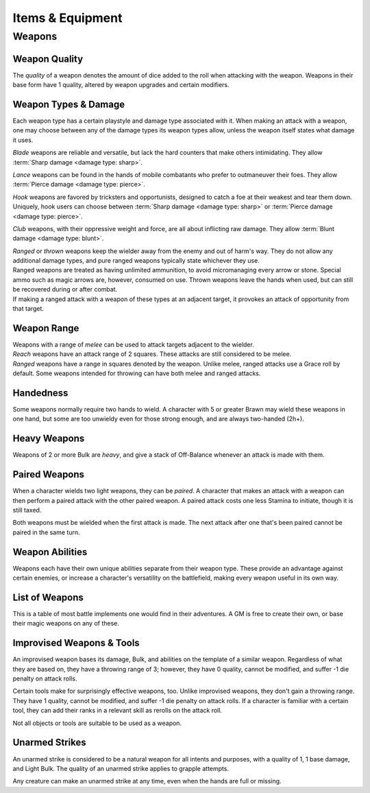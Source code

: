 **************
Items & Equipment
**************

Weapons
==========

Weapon Quality
----------
The *quality* of a weapon denotes the amount of dice added to the roll when attacking with the weapon. Weapons in their base form have 1 quality, altered by weapon upgrades and certain modifiers.

Weapon Types & Damage
----------
Each weapon type has a certain playstyle and damage type associated with it. When making an attack with a weapon, one may choose between any of the damage types its weapon types allow, unless the weapon itself states what damage it uses.

*Blade* weapons are reliable and versatile, but lack the hard counters that make others intimidating. They allow :term:`Sharp damage <damage type: sharp>`.

*Lance* weapons can be found in the hands of mobile combatants who prefer to outmaneuver their foes. They allow :term:`Pierce damage <damage type: pierce>`.

*Hook* weapons are favored by tricksters and opportunists, designed to catch a foe at their weakest and tear them down. Uniquely, hook users can choose between :term:`Sharp damage <damage type: sharp>` or :term:`Pierce damage <damage type: pierce>`.

*Club* weapons, with their oppressive weight and force, are all about inflicting raw damage. They allow :term:`Blunt damage <damage type: blunt>`.

| *Ranged* or *thrown* weapons keep the wielder away from the enemy and out of harm's way. They do not allow any additional damage types, and pure ranged weapons typically state whichever they use.
| Ranged weapons are treated as having unlimited ammunition, to avoid micromanaging every arrow or stone. Special ammo such as magic arrows are, however, consumed on use. Thrown weapons leave the hands when used, but can still be recovered during or after combat.
| If making a ranged attack with a weapon of these types at an adjacent target, it provokes an attack of opportunity from that target.

Weapon Range
----------
| Weapons with a range of *melee* can be used to attack targets adjacent to the wielder.
| *Reach* weapons have an attack range of 2 squares. These attacks are still considered to be melee.
| *Ranged* weapons have a range in squares denoted by the weapon. Unlike melee, ranged attacks use a Grace roll by default. Some weapons intended for throwing can have both melee and ranged attacks.

Handedness
----------
Some weapons normally require two hands to wield. A character with 5 or greater Brawn may wield these weapons in one hand, but some are too unwieldy even for those strong enough, and are always two-handed (2h+).

Heavy Weapons
----------
Weapons of 2 or more Bulk are *heavy*, and give a stack of Off-Balance whenever an attack is made with them.

Paired Weapons
----------
When a character wields two light weapons, they can be *paired*. A character that makes an attack with a weapon can then perform a paired attack with the other paired weapon. A paired attack costs one less Stamina to initiate, though it is still taxed.

Both weapons must be wielded when the first attack is made. The next attack after one that's been paired cannot be paired in the same turn.

Weapon Abilities
----------
Weapons each have their own unique abilities separate from their weapon type. These provide an advantage against certain enemies, or increase a character's versatility on the battlefield, making every weapon useful in its own way.

List of Weapons
----------
This is a table of most battle implements one would find in their adventures. A GM is free to create their own, or base their magic weapons on any of these.

.. dropdown::

    **Balanced weapons**

    .. list-table::
        :widths: 5 5 5 5 5 5 5 50
        :header-rows: 1
        
        * - Weapon
          - Type(s)
          - Damage
          - Range
          - Hands
          - Bulk
          - Value
          - Abilities
        * - **Sword**
          - Blade
          - 3
          - Melee
          - 1h
          - 1
          - 100
          - The wielder rerolls one failed die when attacking with this weapon.
        * - **Greatsword**
          - Blade, Club
          - 4
          - Melee
          - 2h
          - 2
          - 150
          - The wielder rerolls one failed die when attacking with this weapon.
        * - **Glaive**
          - Blade
          - 3
          - Reach
          - 2h
          - 2
          - 200
          - The wielder rerolls one failed die when attacking with this weapon. When attacking immediately after a dash or jump, it also deals +1 damage.
        * - **Flambard**
          - Blade, Hook
          - 3
          - Melee
          - 1h
          - 1
          - 250
          - When this weapon deals damage, the wielder may spend 1 Stamina to inflict 2 points of Bleeding on the target.
        * - **Knife**
          - Blade, Thrown
          - 1
          - Melee, Range (4)
          - 1h
          - Light
          - 10
          - May be paired with any other weapon. This weapon's rollover cap is equal to 5x its base damage.
        * - **Dart**
          - Lance, Thrown
          - 1
          - Melee, Range (4)
          - 1h
          - Light
          - 10
          - May be paired with any other weapon. Soak rolls against this weapon lose 1 success.

    **Nimble weapons**

    .. list-table::
        :widths: 5 5 5 5 5 5 5 50
        :header-rows: 1
        
        * - Weapon
          - Type(s)
          - Damage
          - Range
          - Hands
          - Bulk
          - Value
          - Abilities
        * - **Dagger**
          - Hook, Lance
          - 2
          - Melee
          - 1h
          - Light
          - 150
          - May be paired with itself if wielded alone. The wielder rerolls one failed die when using it to attack creatures with lower initiative.
        * - **Javelin**
          - Lance, Thrown
          - 3
          - Melee, Range (3)
          - 1h
          - 1
          - 100
          - Can be drawn during initiative, granting +2 dice to the initiative check (not stacking with other weapon bonuses).
        * - **Lance**
          - Lance, Club
          - 3
          - Reach
          - 2h
          - 2
          - 200
          - Can be drawn during initiative, granting +1 die to the initiative check (not stacking with other weapon bonuses). When attacking immediately after a dash or jump, it deals +1 damage.
        * - **Rapier**
          - Lance, Blade
          - 3
          - Melee
          - 1h
          - 1
          - 150
          - Can be drawn during initiative, granting +1 die to the initiative check (not stacking with other weapon bonuses). The wielder rerolls one failed die when using it to attack creatures with lower initiative.

    **Cunning weapons**

    .. list-table::
        :widths: 5 5 5 5 5 5 5 50
        :header-rows: 1
        
        * - Weapon
          - Type(s)
          - Damage
          - Range
          - Hands
          - Bulk
          - Value
          - Abilities
        * - **Hook**
          - Hook
          - 3
          - Melee
          - 1h
          - 1
          - 100
          - When this weapon hits, the wielder may spend 1 Stamina to damage the target's Mettle by 1. Mettle damage from hook weapons can stack up to 2.
        * - **War Scythe**
          - Hook
          - 3
          - Melee
          - 2h
          - 2
          - 150
          - When this weapon hits, the wielder may spend 1 Stamina to damage the target's Mettle by 2. Mettle damage from hook weapons can stack up to 2.
        * - **Guisarme**
          - Hook
          - 3
          - Reach
          - 2h+
          - 1
          - 150
          - When this weapon hits, the wielder may spend 1 Stamina to damage the target's Mettle by 1. Mettle damage from hook weapons may stack up to 2.
        * - **Trident**
          - Lance, Hook
          - 2
          - Reach
          - 1h
          - 1
          - 150
          - If wielded in two or more hands, this weapon gets +1 base damage. Readied attacks with this weapon cost no Stamina to prepare, and inflict -1 Footwork on a hit.
        * - **Whip**
          - Hook, Lance
          - 2
          - Reach
          - 1h
          - Light
          - 50
          - Attempts to dodge this weapon when adjacent to the wielder have a -1 die penalty. Attempts to parry it when at reach or further have a -1 die penalty.
        * - **Quill**
          - Hook, Thrown
          - 1
          - Melee, Range (4)
          - 1h
          - Light
          - 50
          - Can be drawn during initiative, granting +2 dice to the initiative check (not stacking with other weapon bonuses). At the start of combat, this weapon can be loaded with any poison at no Stamina cost, even on the Belt.

    **Armor-breaking weapons**

    .. list-table::
        :widths: 5 5 5 5 5 5 5 50
        :header-rows: 1
        
        * - Weapon
          - Type(s)
          - Damage
          - Range
          - Hands
          - Bulk
          - Value
          - Abilities
        * - **Hammer**
          - Club
          - 3
          - Melee
          - 1h
          - 1
          - 100
          - Ignores 2 DR, and any soak gained from armor.
        * - **Greathammer**
          - Club
          - 4
          - Melee
          - 2h+
          - 3
          - 200
          - Inflicts an additional 1 Off-Balance to the user; it also inflicts 1 Off-Balance to targets unless dodged. When this weapon hits, the target and all adjacent creatures lose 2 Speed on their next turn.
        * - **Polehammer**
          - Club
          - 4
          - Reach
          - 2h+
          - 2
          - 150
          - When this weapon hits, the target takes a -1 die penalty on the next attack or defense roll they make.
        * - **Club**
          - Club
          - 4
          - Melee
          - 2h
          - 2
          - 100
          - When this weapon hits, the target takes a -1 die penalty on the next attack or defense roll they make.
        * - **Throwing Hammer**
          - Club, Thrown
          - 2
          - Melee, Range (3)
          - 1h
          - Light
          - 20
          - Ignores 1 DR, and any soak gained from armor.

    **Ranged weapons**

    .. list-table::
        :widths: 5 5 5 5 5 5 5 50
        :header-rows: 1
        
        * - Weapon
          - Type(s)
          - Damage
          - Range
          - Hands
          - Bulk
          - Value
          - Abilities
        * - **Sling**
          - Ranged
          - 2 blunt
          - Range (5)
          - 1h
          - Light
          - 20
          - Can be attached to the top of a staff or quarterstaff.
        * - **Bow**
          - Ranged
          - 2 pierce
          - Range (7)
          - 2h+
          - 1
          - 100
          - 
        * - **Hand Trebuchet**
          - Club, Ranged
          - 4 blunt
          - Range (5)
          - 2h+
          - 2
          - 300
          - The travel path of this weapon's projectile originates from one square above its wielder, ignoring most cover and arcing down onto the target.
        * - **Boomerang**
          - Hook, Thrown
          - 2 blunt/sharp
          - Melee, Range (4)
          - 1h
          - Light
          - 50
          - After making a throwing attack with this weapon. roll a d6. If this roll is less than or equal to the wielder's Grace, the weapon returns after the attack. It flies in a curving arc, allowing it to ignore cover or a shield when thrown, but not full cover or walls.

    **Esoterica**

    .. list-table::
        :widths: 5 5 5 5 5 5 5 50
        :header-rows: 1
        
        * - Weapon
          - Type(s)
          - Damage
          - Range
          - Hands
          - Bulk
          - Value
          - Abilities
        * - **Tuning Fork**
          - Club, Hook
          - 3 blunt
          - Melee
          - 1h
          - 1
          - 150
          - This weapon's attack is treated as both melee and ranged.
        * - **War Bell**
          - Club, Hook
          - 4 blunt
          - Melee
          - 2h
          - 2
          - 200
          - This weapon's attack is treated as both melee and ranged.
        * - **Scissor**
          - Blade, Lance
          - 2
          - Melee
          - 1h
          - 1
          - 70
          - The wielder may link or unlink two scissors for 1 Stamina, or for free once per turn. A scissor can always be paired with another scissor, or with their linked form.
        * - **Scissors**
          - Hook, Club
          - 4
          - Melee
          - 2h
          - 2
          - -
          - The linked form of two scissors. This weapon's quality is equal to the average of its components', rounded up. It cannot have modifiers of its own, and instead inherits the modifiers of its components. Two copies of the same modifier do not stack their effects.
        * - **Quarterstaff**
          - Club, Lance
          - 1 blunt
          - Melee
          - 2h
          - 1
          - 20
          - This weapon may be paired with itself if wielded in two or more hands. Once per target per turn, it inflicts 1 stack of Off-Balance on hit.
        * - **Pole**
          - Club, Lance
          - 2 blunt
          - Reach
          - 2h
          - 1
          - 50
          - This weapon may be paired with itself if wielded in two or more hands, and doing so grants the wielder +2 vertical jump height.
        * - **Claw Glove**
          - Natural
          - 1 sharp
          - Melee
          - 0h
          - Light
          - 20
          - This weapon is equipped in a glove slot, leaving the hands free. Its quality may be used in place of an unarmed strike's quality when grappling.
        * - **Catchpole**
          - Hook
          - 0
          - Reach
          - 2h+
          - 1
          - 100
          - An attack made with this weapon is functionally treated as a grapple. When used at reach, the wielder's Brawn is treated as 2 less.
        * - **Net**
          - Thrown
          - 0
          - Range (3)
          - 1h
          - Light
          - 20
          - An attack made with this weapon is functionally treated as a grapple. It requires successes equal to its quality to break free of its grapples.

Improvised Weapons & Tools
----------
An improvised weapon bases its damage, Bulk, and abilities on the template of a similar weapon. Regardless of what they are based on, they have a throwing range of 3; however, they have 0 quality, cannot be modified, and suffer -1 die penalty on attack rolls.

Certain tools make for surprisingly effective weapons, too. Unlike improvised weapons, they don't gain a throwing range. They have 1 quality, cannot be modified, and suffer -1 die penalty on attack rolls. If a character is familiar with a certain tool, they can add their ranks in a relevant skill as rerolls on the attack roll.

Not all objects or tools are suitable to be used as a weapon.

Unarmed Strikes
----------
An unarmed strike is considered to be a natural weapon for all intents and purposes, with a quality of 1, 1 base damage, and Light Bulk. The quality of an unarmed strike applies to grapple attempts.

Any creature can make an unarmed strike at any time, even when the hands are full or missing.

